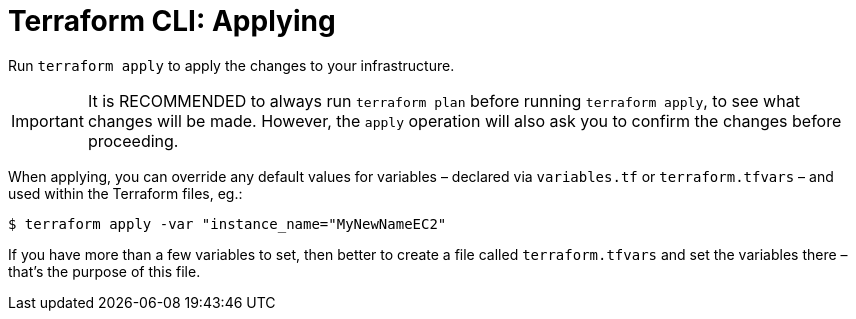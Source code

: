 = Terraform CLI: Applying

Run `terraform apply` to apply the changes to your infrastructure.

[IMPORTANT]
======
It is RECOMMENDED to always run `terraform plan` before running `terraform apply`, to see what changes will be made. However, the `apply` operation will also ask you to confirm the changes before proceeding.
======

When applying, you can override any default values for variables – declared via `variables.tf` or `terraform.tfvars` – and used within the Terraform files, eg.:

----
$ terraform apply -var "instance_name="MyNewNameEC2"
----

If you have more than a few variables to set, then better to create a file called `terraform.tfvars` and set the variables there – that's the purpose of this file.
